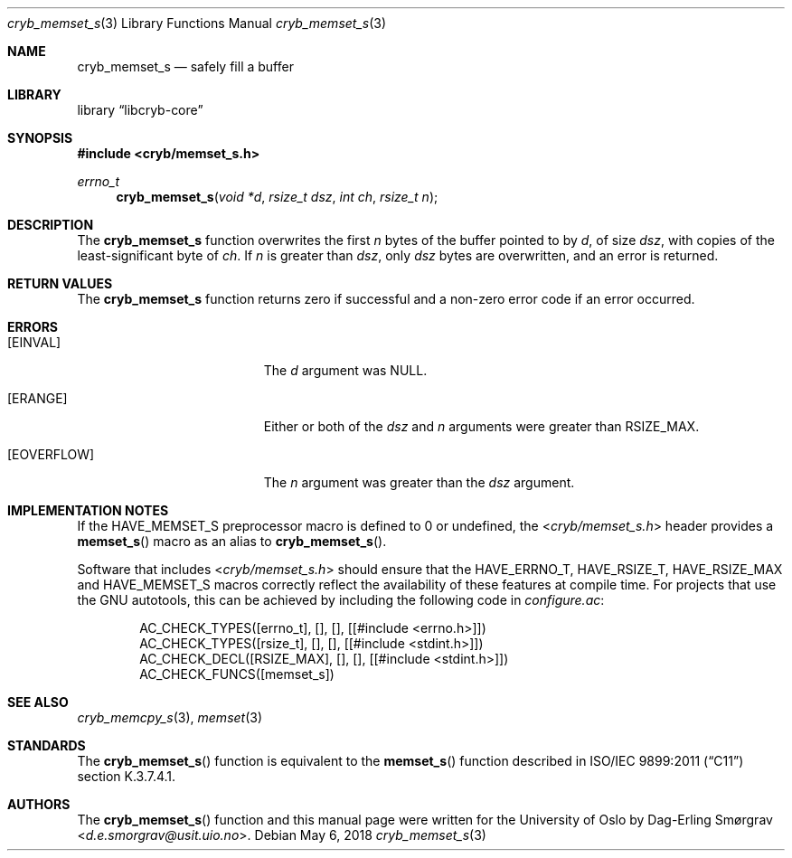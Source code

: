 .\"-
.\" Copyright (c) 2015 Universitetet i Oslo
.\" Copyright (c) 2018 Dag-Erling Smørgrav
.\" All rights reserved.
.\"
.\" Redistribution and use in source and binary forms, with or without
.\" modification, are permitted provided that the following conditions
.\" are met:
.\" 1. Redistributions of source code must retain the above copyright
.\"    notice, this list of conditions and the following disclaimer.
.\" 2. Redistributions in binary form must reproduce the above copyright
.\"    notice, this list of conditions and the following disclaimer in the
.\"    documentation and/or other materials provided with the distribution.
.\" 3. The name of the author may not be used to endorse or promote
.\"    products derived from this software without specific prior written
.\"    permission.
.\"
.\" THIS SOFTWARE IS PROVIDED BY THE AUTHOR AND CONTRIBUTORS ``AS IS'' AND
.\" ANY EXPRESS OR IMPLIED WARRANTIES, INCLUDING, BUT NOT LIMITED TO, THE
.\" IMPLIED WARRANTIES OF MERCHANTABILITY AND FITNESS FOR A PARTICULAR PURPOSE
.\" ARE DISCLAIMED.  IN NO EVENT SHALL THE AUTHOR OR CONTRIBUTORS BE LIABLE
.\" FOR ANY DIRECT, INDIRECT, INCIDENTAL, SPECIAL, EXEMPLARY, OR CONSEQUENTIAL
.\" DAMAGES (INCLUDING, BUT NOT LIMITED TO, PROCUREMENT OF SUBSTITUTE GOODS
.\" OR SERVICES; LOSS OF USE, DATA, OR PROFITS; OR BUSINESS INTERRUPTION)
.\" HOWEVER CAUSED AND ON ANY THEORY OF LIABILITY, WHETHER IN CONTRACT, STRICT
.\" LIABILITY, OR TORT (INCLUDING NEGLIGENCE OR OTHERWISE) ARISING IN ANY WAY
.\" OUT OF THE USE OF THIS SOFTWARE, EVEN IF ADVISED OF THE POSSIBILITY OF
.\" SUCH DAMAGE.
.\"
.Dd May 6, 2018
.Dt cryb_memset_s 3
.Os
.Sh NAME
.Nm cryb_memset_s
.Nd safely fill a buffer
.Sh LIBRARY
.Lb libcryb-core
.Sh SYNOPSIS
.In cryb/memset_s.h
.Ft errno_t
.Fn cryb_memset_s "void *d" "rsize_t dsz" "int ch" "rsize_t n"
.Sh DESCRIPTION
The
.Nm cryb_memset_s
function overwrites the first
.Va n
bytes of the buffer pointed to by
.Va d ,
of size
.Va dsz ,
with copies of the least-significant byte of
.Va ch .
If
.Va n
is greater than
.Va dsz ,
only
.Va dsz
bytes are overwritten, and an error is returned.
.Sh RETURN VALUES
The
.Nm
function returns zero if successful and a non-zero error code if an
error occurred.
.Sh ERRORS
.Bl -tag -width Er
.It Bq Er EINVAL
The
.Va d
argument was
.Dv NULL .
.It Bq Er ERANGE
Either or both of the
.Va dsz
and
.Va n
arguments were greater than
.Dv RSIZE_MAX .
.It Bq Er EOVERFLOW
The
.Va n
argument was greater than the
.Va dsz
argument.
.El
.Sh IMPLEMENTATION NOTES
If the
.Dv HAVE_MEMSET_S
preprocessor macro is defined to 0 or undefined, the
.In cryb/memset_s.h
header provides a
.Fn memset_s
macro as an alias to
.Fn cryb_memset_s .
.Pp
Software that includes
.In cryb/memset_s.h
should ensure that the
.Dv HAVE_ERRNO_T ,
.Dv HAVE_RSIZE_T ,
.Dv HAVE_RSIZE_MAX
and
.Dv HAVE_MEMSET_S
macros correctly reflect the availability of these features at compile
time.
For projects that use the GNU autotools, this can be achieved by
including the following code in
.Pa configure.ac :
.Bd -literal -offset indent
AC_CHECK_TYPES([errno_t], [], [], [[#include <errno.h>]])
AC_CHECK_TYPES([rsize_t], [], [], [[#include <stdint.h>]])
AC_CHECK_DECL([RSIZE_MAX], [], [], [[#include <stdint.h>]])
AC_CHECK_FUNCS([memset_s])
.Ed
.Sh SEE ALSO
.Xr cryb_memcpy_s 3 ,
.Xr memset 3
.Sh STANDARDS
The
.Fn cryb_memset_s
function is equivalent to the
.Fn memset_s
function described in ISO/IEC 9899:2011
.Pq Dq C11
section K.3.7.4.1.
.Sh AUTHORS
The
.Fn cryb_memset_s
function and this manual page were written for the University of Oslo
by
.An Dag-Erling Sm\(/orgrav Aq Mt d.e.smorgrav@usit.uio.no .
